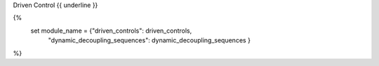 .. The custom autosummary implementation for Qctrl.

.. _{{fullname}}:

Driven Control
{{ underline }}

{%
  set module_name =  {"driven_controls": driven_controls,
                       "dynamic_decoupling_sequences": dynamic_decoupling_sequences }
%}

.. autosummary::
   :nosignatures:
   :toctree: .

   {% for item in module_name[objname]   %}
   {%- if not item.startswith('_') %}
       ~{{ module }}.{{ item }}
   {%- endif -%}
   {%- endfor %}
   {% for item in functions %}
   {%- if not item.startswith('_') %}
       ~{{ module.split('.')[0] }}.{{ item }}
   {%- endif -%}
   {%- endfor %}
